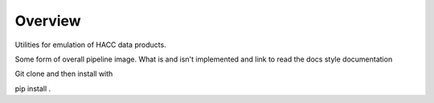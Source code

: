 Overview
======== 

Utilities for emulation of HACC data products.

Some form of overall pipeline image. What is and isn't implemented and link to read the docs style documentation 

Git clone and then install with 

pip install .


